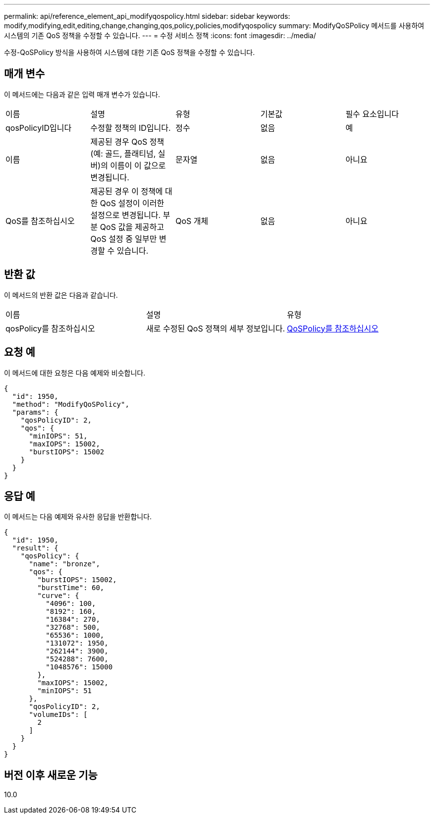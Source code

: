 ---
permalink: api/reference_element_api_modifyqospolicy.html 
sidebar: sidebar 
keywords: modify,modifying,edit,editing,change,changing,qos,policy,policies,modifyqospolicy 
summary: ModifyQoSPolicy 메서드를 사용하여 시스템의 기존 QoS 정책을 수정할 수 있습니다. 
---
= 수정 서비스 정책
:icons: font
:imagesdir: ../media/


[role="lead"]
수정-QoSPolicy 방식을 사용하여 시스템에 대한 기존 QoS 정책을 수정할 수 있습니다.



== 매개 변수

이 메서드에는 다음과 같은 입력 매개 변수가 있습니다.

|===


| 이름 | 설명 | 유형 | 기본값 | 필수 요소입니다 


 a| 
qosPolicyID입니다
 a| 
수정할 정책의 ID입니다.
 a| 
정수
 a| 
없음
 a| 
예



 a| 
이름
 a| 
제공된 경우 QoS 정책(예: 골드, 플래티넘, 실버)의 이름이 이 값으로 변경됩니다.
 a| 
문자열
 a| 
없음
 a| 
아니요



 a| 
QoS를 참조하십시오
 a| 
제공된 경우 이 정책에 대한 QoS 설정이 이러한 설정으로 변경됩니다. 부분 QoS 값을 제공하고 QoS 설정 중 일부만 변경할 수 있습니다.
 a| 
QoS 개체
 a| 
없음
 a| 
아니요

|===


== 반환 값

이 메서드의 반환 값은 다음과 같습니다.

|===


| 이름 | 설명 | 유형 


 a| 
qosPolicy를 참조하십시오
 a| 
새로 수정된 QoS 정책의 세부 정보입니다.
 a| 
xref:reference_element_api_qospolicy.adoc[QoSPolicy를 참조하십시오]

|===


== 요청 예

이 메서드에 대한 요청은 다음 예제와 비슷합니다.

[listing]
----
{
  "id": 1950,
  "method": "ModifyQoSPolicy",
  "params": {
    "qosPolicyID": 2,
    "qos": {
      "minIOPS": 51,
      "maxIOPS": 15002,
      "burstIOPS": 15002
    }
  }
}
----


== 응답 예

이 메서드는 다음 예제와 유사한 응답을 반환합니다.

[listing]
----
{
  "id": 1950,
  "result": {
    "qosPolicy": {
      "name": "bronze",
      "qos": {
        "burstIOPS": 15002,
        "burstTime": 60,
        "curve": {
          "4096": 100,
          "8192": 160,
          "16384": 270,
          "32768": 500,
          "65536": 1000,
          "131072": 1950,
          "262144": 3900,
          "524288": 7600,
          "1048576": 15000
        },
        "maxIOPS": 15002,
        "minIOPS": 51
      },
      "qosPolicyID": 2,
      "volumeIDs": [
        2
      ]
    }
  }
}
----


== 버전 이후 새로운 기능

10.0
